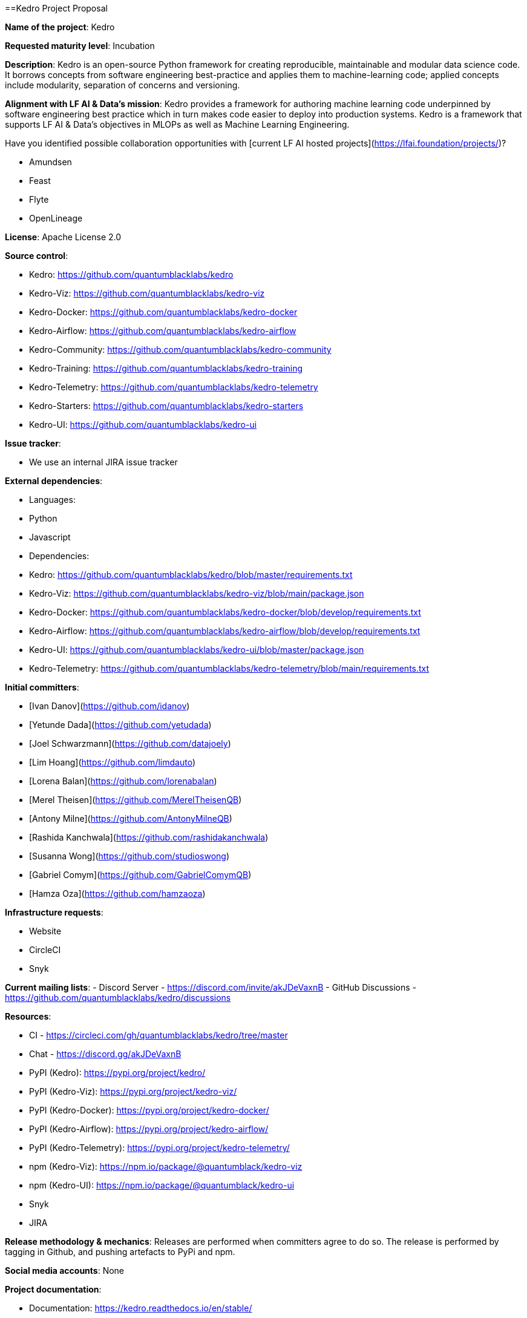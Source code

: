 ==Kedro Project Proposal

*Name of the project*: Kedro

*Requested maturity level*: Incubation

*Description*: Kedro is an open-source Python framework for creating reproducible, maintainable and modular data science code. It borrows concepts from software engineering best-practice and applies them to machine-learning code; applied concepts include modularity, separation of concerns and versioning.

*Alignment with LF AI & Data’s mission*: Kedro provides a framework for authoring machine learning code underpinned by software engineering best practice which in turn makes code easier to deploy into production systems. Kedro is a framework that supports LF AI & Data's objectives in MLOPs as well as Machine Learning Engineering.

Have you identified possible collaboration opportunities with [current LF AI hosted projects](https://lfai.foundation/projects/)?

 - Amundsen
 - Feast
 - Flyte
 - OpenLineage

*License*: Apache License 2.0

*Source control*:

 - Kedro: https://github.com/quantumblacklabs/kedro
 - Kedro-Viz: https://github.com/quantumblacklabs/kedro-viz
 - Kedro-Docker: https://github.com/quantumblacklabs/kedro-docker
 - Kedro-Airflow: https://github.com/quantumblacklabs/kedro-airflow
 - Kedro-Community: https://github.com/quantumblacklabs/kedro-community
 - Kedro-Training: https://github.com/quantumblacklabs/kedro-training
 - Kedro-Telemetry: https://github.com/quantumblacklabs/kedro-telemetry
 - Kedro-Starters: https://github.com/quantumblacklabs/kedro-starters
 - Kedro-UI: https://github.com/quantumblacklabs/kedro-ui

*Issue tracker*:

 - We use an internal JIRA issue tracker

*External dependencies*:

 - Languages:
  - Python
  - Javascript
  
 - Dependencies:
   - Kedro: https://github.com/quantumblacklabs/kedro/blob/master/requirements.txt
   - Kedro-Viz: https://github.com/quantumblacklabs/kedro-viz/blob/main/package.json
   - Kedro-Docker: https://github.com/quantumblacklabs/kedro-docker/blob/develop/requirements.txt
   - Kedro-Airflow: https://github.com/quantumblacklabs/kedro-airflow/blob/develop/requirements.txt
   - Kedro-UI: https://github.com/quantumblacklabs/kedro-ui/blob/master/package.json
   - Kedro-Telemetry: https://github.com/quantumblacklabs/kedro-telemetry/blob/main/requirements.txt

*Initial committers*:

  - [Ivan Danov](https://github.com/idanov)
  - [Yetunde Dada](https://github.com/yetudada)
  - [Joel Schwarzmann](https://github.com/datajoely)
  - [Lim Hoang](https://github.com/limdauto)   
  - [Lorena Balan](https://github.com/lorenabalan)
  - [Merel Theisen](https://github.com/MerelTheisenQB)
  - [Antony Milne](https://github.com/AntonyMilneQB)
  - [Rashida Kanchwala](https://github.com/rashidakanchwala)
  - [Susanna Wong](https://github.com/studioswong)
  - [Gabriel Comym](https://github.com/GabrielComymQB)
  - [Hamza Oza](https://github.com/hamzaoza)

*Infrastructure requests*:

 - Website
 - CircleCI
 - Snyk

*Current mailing lists*:
 - Discord Server - https://discord.com/invite/akJDeVaxnB
 - GitHub Discussions - https://github.com/quantumblacklabs/kedro/discussions

*Resources*:

  - CI - https://circleci.com/gh/quantumblacklabs/kedro/tree/master
  - Chat - https://discord.gg/akJDeVaxnB
  - PyPI (Kedro): https://pypi.org/project/kedro/
  - PyPI (Kedro-Viz): https://pypi.org/project/kedro-viz/
  - PyPI (Kedro-Docker): https://pypi.org/project/kedro-docker/
  - PyPI (Kedro-Airflow): https://pypi.org/project/kedro-airflow/
  - PyPI (Kedro-Telemetry): https://pypi.org/project/kedro-telemetry/
  - npm (Kedro-Viz): https://npm.io/package/@quantumblack/kedro-viz
  - npm (Kedro-UI): https://npm.io/package/@quantumblack/kedro-ui
  - Snyk
  - JIRA

*Release methodology & mechanics*: Releases are performed when committers agree to do so. The release is performed by tagging in Github, and pushing artefacts to PyPi and npm.

*Social media accounts*: None

*Project documentation*:

 - Documentation: https://kedro.readthedocs.io/en/stable/

*Existing sponsorship*:
McKinsey and QuantumBlack are the originators of the project and the main contributors to the project. Kedro continues to be used on a [growing list of companies](https://github.com/quantumblacklabs/kedro#who-likes-kedro).

